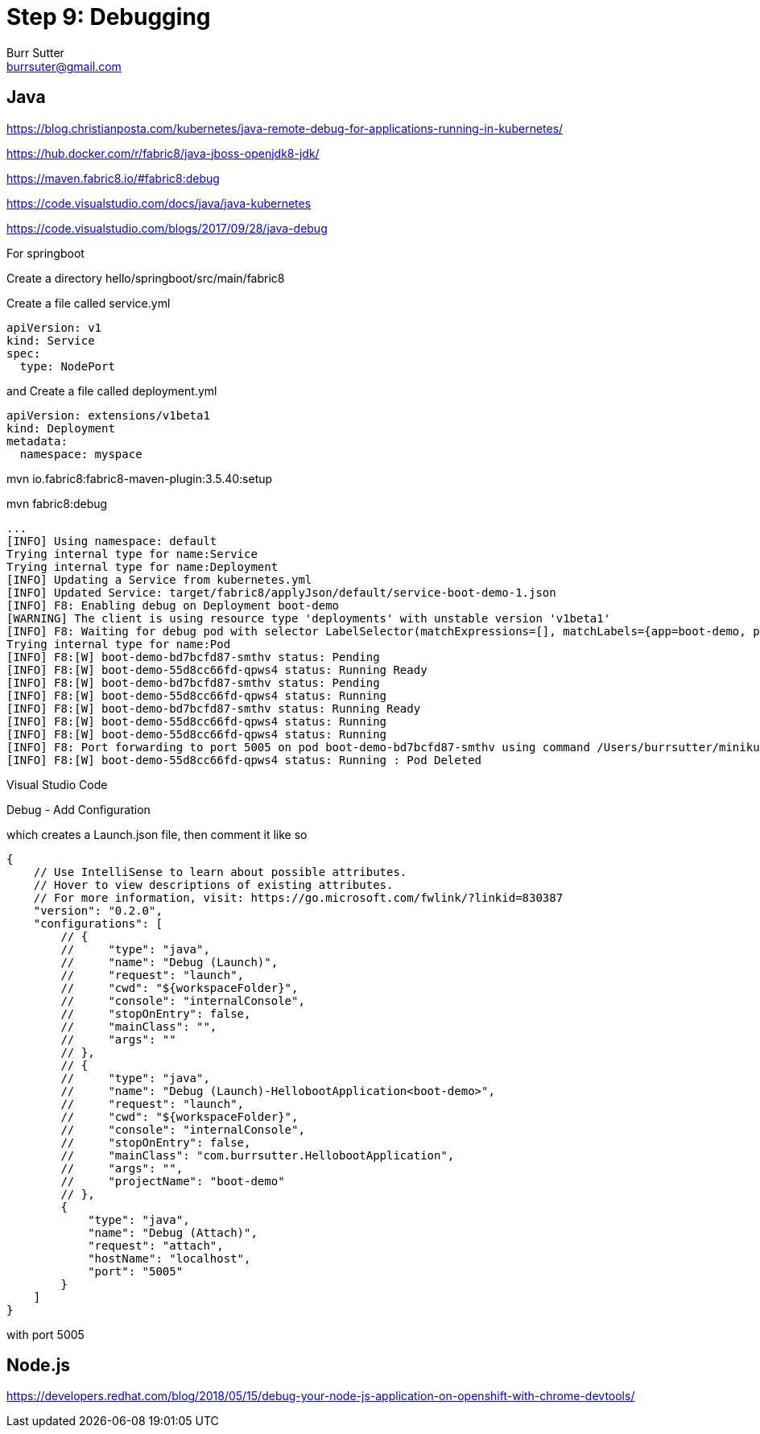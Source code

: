 = Step 9: Debugging
Burr Sutter <burrsuter@gmail.com>

== Java

https://blog.christianposta.com/kubernetes/java-remote-debug-for-applications-running-in-kubernetes/


https://hub.docker.com/r/fabric8/java-jboss-openjdk8-jdk/

https://maven.fabric8.io/#fabric8:debug

https://code.visualstudio.com/docs/java/java-kubernetes

https://code.visualstudio.com/blogs/2017/09/28/java-debug

For springboot

Create a directory hello/springboot/src/main/fabric8

Create a file called service.yml

----
apiVersion: v1
kind: Service
spec:
  type: NodePort
----

and Create a file called deployment.yml

----
apiVersion: extensions/v1beta1
kind: Deployment
metadata:
  namespace: myspace
----

mvn io.fabric8:fabric8-maven-plugin:3.5.40:setup

mvn fabric8:debug

----
...
[INFO] Using namespace: default
Trying internal type for name:Service
Trying internal type for name:Deployment
[INFO] Updating a Service from kubernetes.yml
[INFO] Updated Service: target/fabric8/applyJson/default/service-boot-demo-1.json
[INFO] F8: Enabling debug on Deployment boot-demo
[WARNING] The client is using resource type 'deployments' with unstable version 'v1beta1'
[INFO] F8: Waiting for debug pod with selector LabelSelector(matchExpressions=[], matchLabels={app=boot-demo, provider=fabric8, group=com.burrsutter}, additionalProperties={}) and environment variables {JAVA_DEBUG_SUSPEND=false, JAVA_ENABLE_DEBUG=true}
Trying internal type for name:Pod
[INFO] F8:[W] boot-demo-bd7bcfd87-smthv status: Pending 
[INFO] F8:[W] boot-demo-55d8cc66fd-qpws4 status: Running Ready
[INFO] F8:[W] boot-demo-bd7bcfd87-smthv status: Pending 
[INFO] F8:[W] boot-demo-55d8cc66fd-qpws4 status: Running 
[INFO] F8:[W] boot-demo-bd7bcfd87-smthv status: Running Ready
[INFO] F8:[W] boot-demo-55d8cc66fd-qpws4 status: Running 
[INFO] F8:[W] boot-demo-55d8cc66fd-qpws4 status: Running 
[INFO] F8: Port forwarding to port 5005 on pod boot-demo-bd7bcfd87-smthv using command /Users/burrsutter/minikube_0.28.1/bin/kubectl
[INFO] F8:[W] boot-demo-55d8cc66fd-qpws4 status: Running : Pod Deleted
----

Visual Studio Code

Debug - Add Configuration

which creates a Launch.json file, then comment it like so
----
{
    // Use IntelliSense to learn about possible attributes.
    // Hover to view descriptions of existing attributes.
    // For more information, visit: https://go.microsoft.com/fwlink/?linkid=830387
    "version": "0.2.0",
    "configurations": [
        // {
        //     "type": "java",
        //     "name": "Debug (Launch)",
        //     "request": "launch",
        //     "cwd": "${workspaceFolder}",
        //     "console": "internalConsole",
        //     "stopOnEntry": false,
        //     "mainClass": "",
        //     "args": ""
        // },
        // {
        //     "type": "java",
        //     "name": "Debug (Launch)-HellobootApplication<boot-demo>",
        //     "request": "launch",
        //     "cwd": "${workspaceFolder}",
        //     "console": "internalConsole",
        //     "stopOnEntry": false,
        //     "mainClass": "com.burrsutter.HellobootApplication",
        //     "args": "",
        //     "projectName": "boot-demo"
        // },
        {
            "type": "java",
            "name": "Debug (Attach)",
            "request": "attach",
            "hostName": "localhost",
            "port": "5005"
        }
    ]
}
----

with port 5005



== Node.js
https://developers.redhat.com/blog/2018/05/15/debug-your-node-js-application-on-openshift-with-chrome-devtools/

